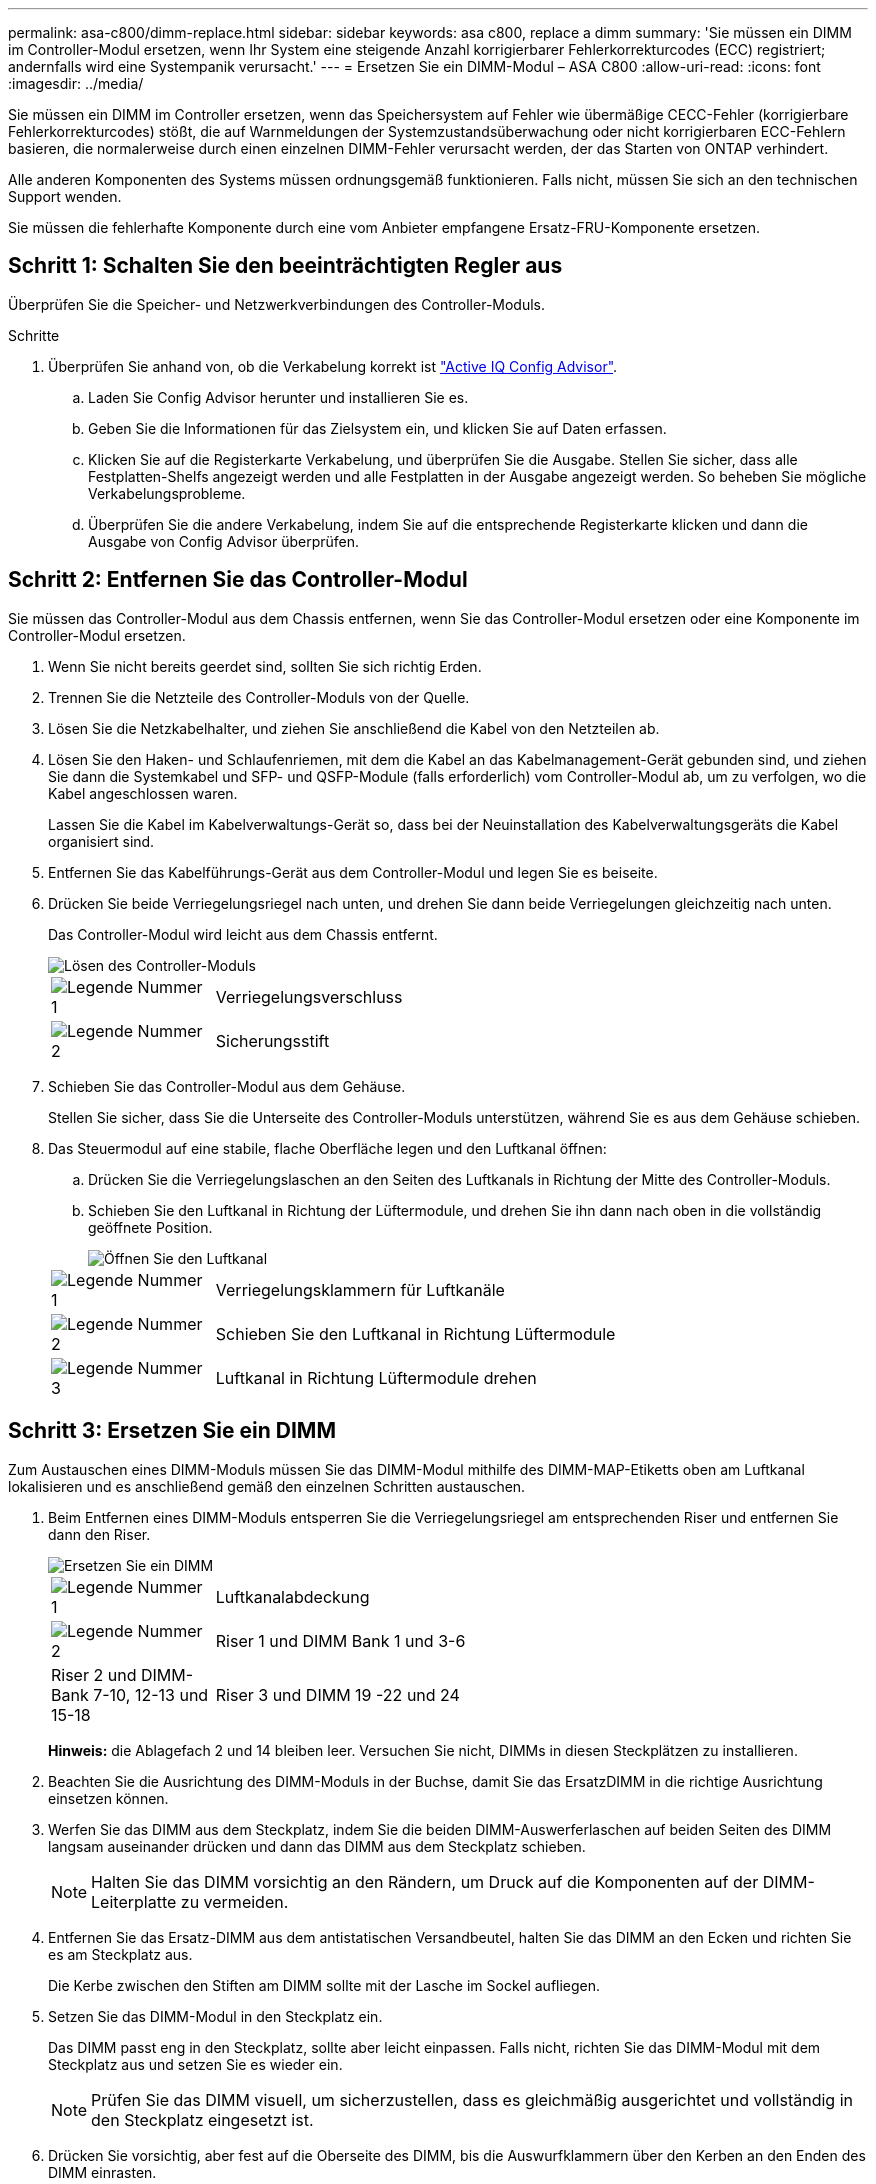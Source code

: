 ---
permalink: asa-c800/dimm-replace.html 
sidebar: sidebar 
keywords: asa c800, replace a dimm 
summary: 'Sie müssen ein DIMM im Controller-Modul ersetzen, wenn Ihr System eine steigende Anzahl korrigierbarer Fehlerkorrekturcodes (ECC) registriert; andernfalls wird eine Systempanik verursacht.' 
---
= Ersetzen Sie ein DIMM-Modul – ASA C800
:allow-uri-read: 
:icons: font
:imagesdir: ../media/


[role="lead"]
Sie müssen ein DIMM im Controller ersetzen, wenn das Speichersystem auf Fehler wie übermäßige CECC-Fehler (korrigierbare Fehlerkorrekturcodes) stößt, die auf Warnmeldungen der Systemzustandsüberwachung oder nicht korrigierbaren ECC-Fehlern basieren, die normalerweise durch einen einzelnen DIMM-Fehler verursacht werden, der das Starten von ONTAP verhindert.

Alle anderen Komponenten des Systems müssen ordnungsgemäß funktionieren. Falls nicht, müssen Sie sich an den technischen Support wenden.

Sie müssen die fehlerhafte Komponente durch eine vom Anbieter empfangene Ersatz-FRU-Komponente ersetzen.



== Schritt 1: Schalten Sie den beeinträchtigten Regler aus

Überprüfen Sie die Speicher- und Netzwerkverbindungen des Controller-Moduls.

.Schritte
. Überprüfen Sie anhand von, ob die Verkabelung korrekt ist https://mysupport.netapp.com/site/tools/tool-eula/activeiq-configadvisor["Active IQ Config Advisor"].
+
.. Laden Sie Config Advisor herunter und installieren Sie es.
.. Geben Sie die Informationen für das Zielsystem ein, und klicken Sie auf Daten erfassen.
.. Klicken Sie auf die Registerkarte Verkabelung, und überprüfen Sie die Ausgabe. Stellen Sie sicher, dass alle Festplatten-Shelfs angezeigt werden und alle Festplatten in der Ausgabe angezeigt werden. So beheben Sie mögliche Verkabelungsprobleme.
.. Überprüfen Sie die andere Verkabelung, indem Sie auf die entsprechende Registerkarte klicken und dann die Ausgabe von Config Advisor überprüfen.






== Schritt 2: Entfernen Sie das Controller-Modul

Sie müssen das Controller-Modul aus dem Chassis entfernen, wenn Sie das Controller-Modul ersetzen oder eine Komponente im Controller-Modul ersetzen.

. Wenn Sie nicht bereits geerdet sind, sollten Sie sich richtig Erden.
. Trennen Sie die Netzteile des Controller-Moduls von der Quelle.
. Lösen Sie die Netzkabelhalter, und ziehen Sie anschließend die Kabel von den Netzteilen ab.
. Lösen Sie den Haken- und Schlaufenriemen, mit dem die Kabel an das Kabelmanagement-Gerät gebunden sind, und ziehen Sie dann die Systemkabel und SFP- und QSFP-Module (falls erforderlich) vom Controller-Modul ab, um zu verfolgen, wo die Kabel angeschlossen waren.
+
Lassen Sie die Kabel im Kabelverwaltungs-Gerät so, dass bei der Neuinstallation des Kabelverwaltungsgeräts die Kabel organisiert sind.

. Entfernen Sie das Kabelführungs-Gerät aus dem Controller-Modul und legen Sie es beiseite.
. Drücken Sie beide Verriegelungsriegel nach unten, und drehen Sie dann beide Verriegelungen gleichzeitig nach unten.
+
Das Controller-Modul wird leicht aus dem Chassis entfernt.

+
image::../media/drw_a800_pcm_remove.png[Lösen des Controller-Moduls]

+
[cols="1,4"]
|===


 a| 
image:../media/icon_round_1.png["Legende Nummer 1"]
 a| 
Verriegelungsverschluss



 a| 
image:../media/icon_round_2.png["Legende Nummer 2"]
 a| 
Sicherungsstift

|===
. Schieben Sie das Controller-Modul aus dem Gehäuse.
+
Stellen Sie sicher, dass Sie die Unterseite des Controller-Moduls unterstützen, während Sie es aus dem Gehäuse schieben.

. Das Steuermodul auf eine stabile, flache Oberfläche legen und den Luftkanal öffnen:
+
.. Drücken Sie die Verriegelungslaschen an den Seiten des Luftkanals in Richtung der Mitte des Controller-Moduls.
.. Schieben Sie den Luftkanal in Richtung der Lüftermodule, und drehen Sie ihn dann nach oben in die vollständig geöffnete Position.
+
image::../media/drw_a800_open_air_duct.png[Öffnen Sie den Luftkanal]

+
[cols="1,4"]
|===


 a| 
image:../media/icon_round_1.png["Legende Nummer 1"]
 a| 
Verriegelungsklammern für Luftkanäle



 a| 
image:../media/icon_round_2.png["Legende Nummer 2"]
 a| 
Schieben Sie den Luftkanal in Richtung Lüftermodule



 a| 
image:../media/icon_round_3.png["Legende Nummer 3"]
 a| 
Luftkanal in Richtung Lüftermodule drehen

|===






== Schritt 3: Ersetzen Sie ein DIMM

Zum Austauschen eines DIMM-Moduls müssen Sie das DIMM-Modul mithilfe des DIMM-MAP-Etiketts oben am Luftkanal lokalisieren und es anschließend gemäß den einzelnen Schritten austauschen.

. Beim Entfernen eines DIMM-Moduls entsperren Sie die Verriegelungsriegel am entsprechenden Riser und entfernen Sie dann den Riser.
+
image::../media/drw_a800_dimm_replace.png[Ersetzen Sie ein DIMM]

+
[cols="1,4"]
|===


 a| 
image:../media/icon_round_1.png["Legende Nummer 1"]
 a| 
Luftkanalabdeckung



 a| 
image:../media/icon_round_2.png["Legende Nummer 2"]
 a| 
Riser 1 und DIMM Bank 1 und 3-6



 a| 
Riser 2 und DIMM-Bank 7-10, 12-13 und 15-18
 a| 
Riser 3 und DIMM 19 -22 und 24

|===
+
*Hinweis:* die Ablagefach 2 und 14 bleiben leer. Versuchen Sie nicht, DIMMs in diesen Steckplätzen zu installieren.

. Beachten Sie die Ausrichtung des DIMM-Moduls in der Buchse, damit Sie das ErsatzDIMM in die richtige Ausrichtung einsetzen können.
. Werfen Sie das DIMM aus dem Steckplatz, indem Sie die beiden DIMM-Auswerferlaschen auf beiden Seiten des DIMM langsam auseinander drücken und dann das DIMM aus dem Steckplatz schieben.
+

NOTE: Halten Sie das DIMM vorsichtig an den Rändern, um Druck auf die Komponenten auf der DIMM-Leiterplatte zu vermeiden.

. Entfernen Sie das Ersatz-DIMM aus dem antistatischen Versandbeutel, halten Sie das DIMM an den Ecken und richten Sie es am Steckplatz aus.
+
Die Kerbe zwischen den Stiften am DIMM sollte mit der Lasche im Sockel aufliegen.

. Setzen Sie das DIMM-Modul in den Steckplatz ein.
+
Das DIMM passt eng in den Steckplatz, sollte aber leicht einpassen. Falls nicht, richten Sie das DIMM-Modul mit dem Steckplatz aus und setzen Sie es wieder ein.

+

NOTE: Prüfen Sie das DIMM visuell, um sicherzustellen, dass es gleichmäßig ausgerichtet und vollständig in den Steckplatz eingesetzt ist.

. Drücken Sie vorsichtig, aber fest auf die Oberseite des DIMM, bis die Auswurfklammern über den Kerben an den Enden des DIMM einrasten.
. Installieren Sie alle Riser, die Sie aus dem Controller-Modul entfernt haben, neu.
. Schließen Sie den Luftkanal.




== Schritt 4: Installieren Sie das Controller-Modul neu und starten Sie das System

Nachdem Sie eine FRU im Controller-Modul ersetzt haben, müssen Sie das Controller-Modul neu installieren und neu starten.

. Wenn Sie dies noch nicht getan haben, schließen Sie den Luftkanal:
+
.. Schwenken Sie den Luftkanal bis nach unten zum Controller-Modul.
.. Schieben Sie den Luftkanal in Richtung der Steigleitungen, bis die Verriegelungslaschen einrasten.
.. Überprüfen Sie den Luftkanal, um sicherzustellen, dass er richtig sitzt und fest sitzt.
+
image::../media/drw_a700s_close_air_duct.png[Schließen des Luftkanals]

+
[cols="1,4"]
|===


 a| 
image:../media/icon_round_1.png["Legende Nummer 1"]
 a| 
Verriegelungslaschen



 a| 
image:../media/icon_round_2.png["Legende Nummer 2"]
 a| 
Stößel schieben

|===


. Richten Sie das Ende des Controller-Moduls an der Öffnung im Gehäuse aus, und drücken Sie dann vorsichtig das Controller-Modul zur Hälfte in das System.
+

NOTE: Setzen Sie das Controller-Modul erst dann vollständig in das Chassis ein, wenn Sie dazu aufgefordert werden.

. Das System nach Bedarf neu einsetzen.
+
Wenn Sie die Medienkonverter (QSFPs oder SFPs) entfernt haben, sollten Sie diese erneut installieren, wenn Sie Glasfaserkabel verwenden.

. Schließen Sie das Netzkabel an das Netzteil an, setzen Sie die Sicherungshülse des Netzkabels wieder ein, und schließen Sie dann das Netzteil an die Stromquelle an.
. Führen Sie die Neuinstallation des Controller-Moduls durch:
+
.. Drücken Sie das Controller-Modul fest in das Gehäuse, bis es auf die Mittelebene trifft und vollständig sitzt.
+
Die Verriegelungen steigen, wenn das Controller-Modul voll eingesetzt ist.

+

NOTE: Beim Einschieben des Controller-Moduls in das Gehäuse keine übermäßige Kraft verwenden, um Schäden an den Anschlüssen zu vermeiden.

+
Das Controller-Modul beginnt zu booten, sobald es vollständig im Gehäuse sitzt.

.. Drehen Sie die Verriegelungsriegel nach oben, und kippen Sie sie so, dass sie die Sicherungsstifte entfernen und dann in die verriegelte Position absenken.
.. Wenn Sie dies noch nicht getan haben, installieren Sie das Kabelverwaltungsgerät neu.






== Schritt 5: Senden Sie das fehlgeschlagene Teil an NetApp zurück

Senden Sie das fehlerhafte Teil wie in den dem Kit beiliegenden RMA-Anweisungen beschrieben an NetApp zurück.  https://mysupport.netapp.com/site/info/rma["Rückgabe und Austausch von Teilen"]Weitere Informationen finden Sie auf der Seite.
